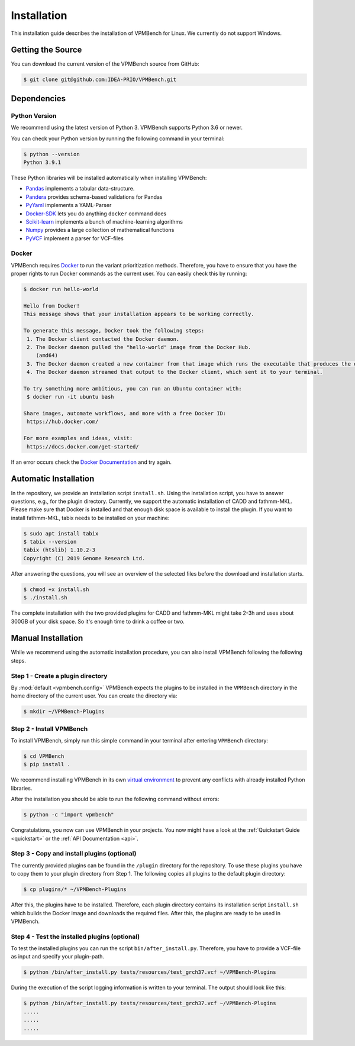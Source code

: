 .. _installGuide:

Installation
============

This installation guide describes the installation of VPMBench for Linux.
We currently do not support Windows.

Getting the Source
------------------

You can download the current version of the VPMBench source from GitHub:

.. code-block:: console

    $ git clone git@github.com:IDEA-PRIO/VPMBench.git


Dependencies
------------

Python Version
^^^^^^^^^^^^^^

We recommend using the latest version of Python 3.
VPMBench supports Python 3.6 or newer.

You can check your Python version by running the following command in your terminal:

.. code-block:: console

    $ python --version
    Python 3.9.1

These Python libraries will be installed automatically when installing VPMBench:

* `Pandas`_ implements a tabular data-structure.
* `Pandera`_ provides schema-based validations for Pandas
* `PyYaml`_ implements a YAML-Parser
* `Docker-SDK`_ lets you do anything ``docker`` command does
* `Scikit-learn`_ implements a bunch of machine-learning algorithms
* `Numpy`_ provides a large collection of mathematical functions
* `PyVCF`_ implement a parser for VCF-files

.. _Pandas: https://pandas.pydata.org/
.. _Pandera: https://pandera.readthedocs.io/en/stable/
.. _PyYaml: https://pyyaml.org/
.. _Docker-SDK: https://docker-py.readthedocs.io/en/stable/
.. _Scikit-learn: https://scikit-learn.org/stable/
.. _Numpy: https://numpy.org/
.. _PyVCF: https://pyvcf.readthedocs.io/en/latest/

Docker
^^^^^^

VPMBench requires `Docker`_ to run the variant prioritization methods.
Therefore, you have to ensure that you have the proper rights to run Docker commands as the current user.
You can easily check this by running:

.. code-block:: console

    $ docker run hello-world

    Hello from Docker!
    This message shows that your installation appears to be working correctly.

    To generate this message, Docker took the following steps:
     1. The Docker client contacted the Docker daemon.
     2. The Docker daemon pulled the "hello-world" image from the Docker Hub.
        (amd64)
     3. The Docker daemon created a new container from that image which runs the executable that produces the output you are currently reading.
     4. The Docker daemon streamed that output to the Docker client, which sent it to your terminal.

    To try something more ambitious, you can run an Ubuntu container with:
     $ docker run -it ubuntu bash

    Share images, automate workflows, and more with a free Docker ID:
     https://hub.docker.com/

    For more examples and ideas, visit:
     https://docs.docker.com/get-started/

If an error occurs check the `Docker Documentation`_ and try again.

.. _Docker: https://www.docker.com/
.. _Docker Documentation: https://docs.docker.com/engine/install/linux-postinstall/


Automatic Installation
----------------------

In the repository, we provide an installation script ``install.sh``.
Using the installation script, you have to answer questions, e.g., for the plugin directory.
Currently, we support the automatic installation of CADD and fathmm-MKL.
Please make sure that Docker is installed and that enough disk space is available to install the plugin.
If you want to install fathmm-MKL, tabix needs to be installed on your machine:

.. code-block:: console

    $ sudo apt install tabix
    $ tabix --version
    tabix (htslib) 1.10.2-3
    Copyright (C) 2019 Genome Research Ltd.

After answering the questions, you will see an overview of the selected files before the download and installation starts.

.. code-block:: console

    $ chmod +x install.sh
    $ ./install.sh

The complete installation with the two provided plugins for CADD and fathmm-MKL might take 2-3h and uses about 300GB of your disk space.
So it's enough time to drink a coffee or two.

Manual Installation
-------------------

While we recommend using the automatic installation procedure, you can also install VPMBench following the following steps.

Step 1 - Create a plugin directory
^^^^^^^^^^^^^^^^^^^^^^^^^^^^^^^^^^

By :mod:`default <vpmbench.config>` VPMBench expects the plugins to be installed in the ``VPMBench`` directory in the home directory of the current user.
You can create the directory via:

.. code-block:: console

    $ mkdir ~/VPMBench-Plugins

Step 2 - Install VPMBench
^^^^^^^^^^^^^^^^^^^^^^^^^

To install VPMBench, simply run this simple command in your terminal after entering ``VPMBench`` directory:

.. code-block:: console

    $ cd VPMBench
    $ pip install .

We recommend installing VPMBench in its own `virtual environment`_ to prevent any conflicts with already installed Python libraries.

.. _`virtual environment`: https://docs.python.org/3/library/venv.html

After the installation you should be able to run the following command without errors:

.. code-block:: console

    $ python -c "import vpmbench"

Congratulations, you now can use VPMBench in your projects.
You now might have a look at the :ref:`Quickstart Guide <quickstart>` or the :ref:`API Documentation <api>`.

.. _installPlugins:

Step 3 - Copy and install plugins  (optional)
^^^^^^^^^^^^^^^^^^^^^^^^^^^^^^^^^^^^^^^^^^^^^

The currently provided plugins can be found in the ``/plugin`` directory for the repository.
To use these plugins you have to copy them to your plugin directory from Step 1.
The following copies all plugins to the default plugin directory:

.. code-block:: console

    $ cp plugins/* ~/VPMBench-Plugins

After this, the plugins have to be installed.
Therefore, each plugin directory contains its installation script ``install.sh`` which builds the Docker image and downloads the required files.
After this, the plugins are ready to be used in VPMBench.

Step 4 - Test the installed plugins (optional)
^^^^^^^^^^^^^^^^^^^^^^^^^^^^^^^^^^^^^^^^^^^^^^^

To test the installed plugins you can run the script ``bin/after_install.py``.
Therefore, you have to provide a VCF-file as input and specify your plugin-path.

.. code-block:: console

    $ python /bin/after_install.py tests/resources/test_grch37.vcf ~/VPMBench-Plugins

During the execution of the script logging information is written to your terminal.
The output should look like this:

.. code-block:: console

    $ python /bin/after_install.py tests/resources/test_grch37.vcf ~/VPMBench-Plugins
    .....
    .....
    .....
